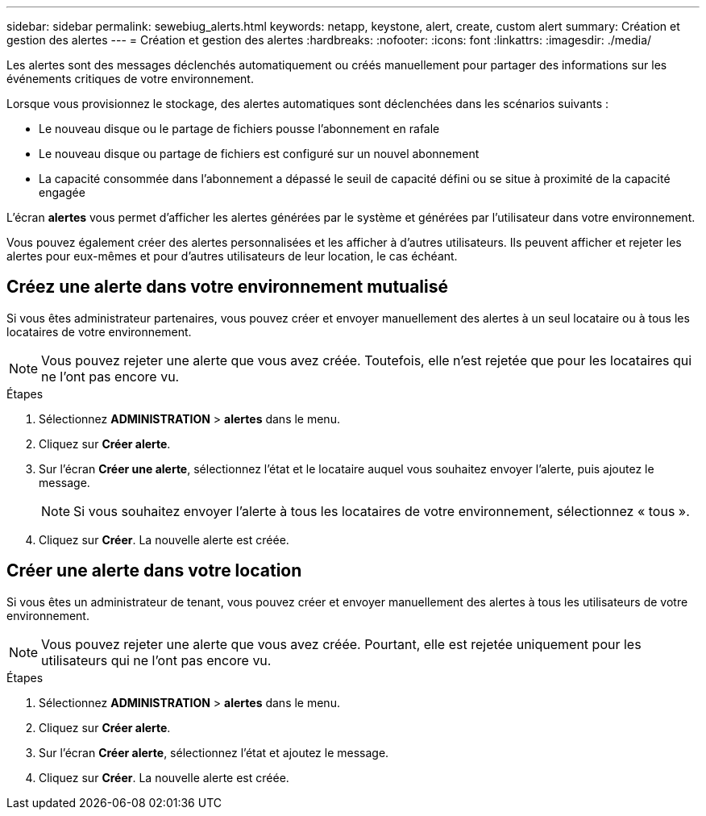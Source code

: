 ---
sidebar: sidebar 
permalink: sewebiug_alerts.html 
keywords: netapp, keystone, alert, create, custom alert 
summary: Création et gestion des alertes 
---
= Création et gestion des alertes
:hardbreaks:
:nofooter: 
:icons: font
:linkattrs: 
:imagesdir: ./media/


[role="lead"]
Les alertes sont des messages déclenchés automatiquement ou créés manuellement pour partager des informations sur les événements critiques de votre environnement.

Lorsque vous provisionnez le stockage, des alertes automatiques sont déclenchées dans les scénarios suivants :

* Le nouveau disque ou le partage de fichiers pousse l'abonnement en rafale
* Le nouveau disque ou partage de fichiers est configuré sur un nouvel abonnement
* La capacité consommée dans l'abonnement a dépassé le seuil de capacité défini ou se situe à proximité de la capacité engagée


L'écran *alertes* vous permet d'afficher les alertes générées par le système et générées par l'utilisateur dans votre environnement.

Vous pouvez également créer des alertes personnalisées et les afficher à d'autres utilisateurs. Ils peuvent afficher et rejeter les alertes pour eux-mêmes et pour d'autres utilisateurs de leur location, le cas échéant.



== Créez une alerte dans votre environnement mutualisé

Si vous êtes administrateur partenaires, vous pouvez créer et envoyer manuellement des alertes à un seul locataire ou à tous les locataires de votre environnement.


NOTE: Vous pouvez rejeter une alerte que vous avez créée. Toutefois, elle n'est rejetée que pour les locataires qui ne l'ont pas encore vu.

.Étapes
. Sélectionnez *ADMINISTRATION* > *alertes* dans le menu.
. Cliquez sur *Créer alerte*.
. Sur l'écran *Créer une alerte*, sélectionnez l'état et le locataire auquel vous souhaitez envoyer l'alerte, puis ajoutez le message.
+

NOTE: Si vous souhaitez envoyer l'alerte à tous les locataires de votre environnement, sélectionnez « tous ».

. Cliquez sur *Créer*. La nouvelle alerte est créée.




== Créer une alerte dans votre location

Si vous êtes un administrateur de tenant, vous pouvez créer et envoyer manuellement des alertes à tous les utilisateurs de votre environnement.


NOTE: Vous pouvez rejeter une alerte que vous avez créée. Pourtant, elle est rejetée uniquement pour les utilisateurs qui ne l'ont pas encore vu.

.Étapes
. Sélectionnez *ADMINISTRATION* > *alertes* dans le menu.
. Cliquez sur *Créer alerte*.
. Sur l'écran *Créer alerte*, sélectionnez l'état et ajoutez le message.
. Cliquez sur *Créer*. La nouvelle alerte est créée.

